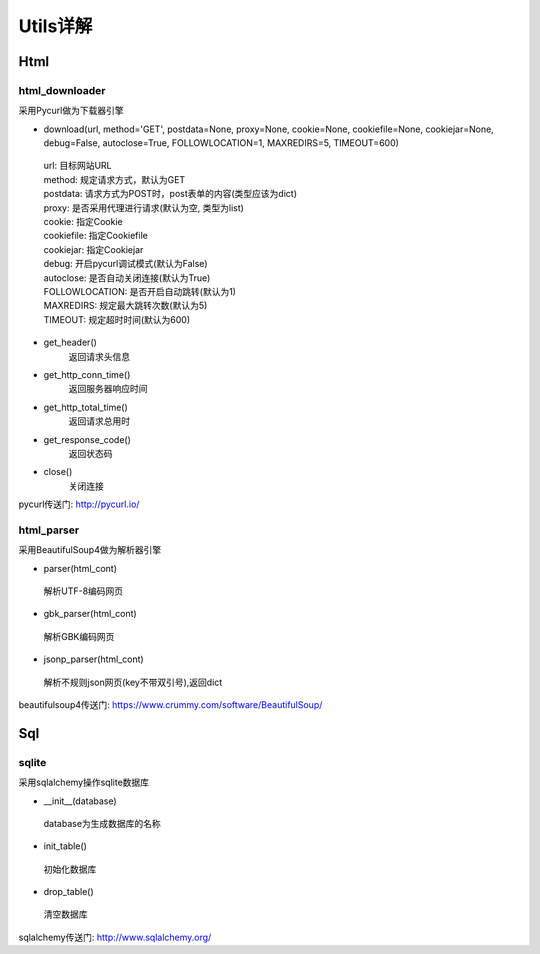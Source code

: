 Utils详解
===================
Html
-------------------
html_downloader
>>>>>>>>>>>>>>>>>>>

采用Pycurl做为下载器引擎

- download(url, method='GET', postdata=None, proxy=None, cookie=None, cookiefile=None, cookiejar=None, debug=False, autoclose=True, FOLLOWLOCATION=1, MAXREDIRS=5, TIMEOUT=600)

 | url: 目标网站URL
 | method: 规定请求方式，默认为GET
 | postdata: 请求方式为POST时，post表单的内容(类型应该为dict)
 | proxy: 是否采用代理进行请求(默认为空, 类型为list)
 | cookie: 指定Cookie
 | cookiefile: 指定Cookiefile
 | cookiejar: 指定Cookiejar
 | debug: 开启pycurl调试模式(默认为False)
 | autoclose: 是否自动关闭连接(默认为True)
 | FOLLOWLOCATION: 是否开启自动跳转(默认为1)
 | MAXREDIRS: 规定最大跳转次数(默认为5)
 | TIMEOUT: 规定超时时间(默认为600)

- get_header()
    返回请求头信息

- get_http_conn_time()
    返回服务器响应时间

- get_http_total_time()
    返回请求总用时

- get_response_code()
    返回状态码

- close()
    关闭连接

pycurl传送门: http://pycurl.io/

html_parser
>>>>>>>>>>>>>>>>>>>

采用BeautifulSoup4做为解析器引擎

- parser(html_cont)

 | 解析UTF-8编码网页

- gbk_parser(html_cont)

 | 解析GBK编码网页

- jsonp_parser(html_cont)

 | 解析不规则json网页(key不带双引号),返回dict


beautifulsoup4传送门: https://www.crummy.com/software/BeautifulSoup/

Sql
-------------------
sqlite
>>>>>>>>>>>>>>>>>>>

采用sqlalchemy操作sqlite数据库

- __init__(database)

 | database为生成数据库的名称

- init_table()

 | 初始化数据库

- drop_table()

 | 清空数据库

sqlalchemy传送门: http://www.sqlalchemy.org/
